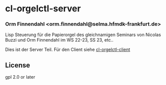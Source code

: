 * cl-orgelctl-server
*** Orm Finnendahl <orm.finnendahl@selma.hfmdk-frankfurt.de>

    Lisp Steuerung für die Papierorgel des gleichnamigen Seminars von
    Nicolas Buzzi und Orm Finnendahl im WS 22-23, SS 23, etc..

    Dies ist der Server Teil. Für den Client siehe [[https://github.com/ormf/cl-orgelctl-client][cl-orgelctl-client]]
** License

gpl 2.0 or later

